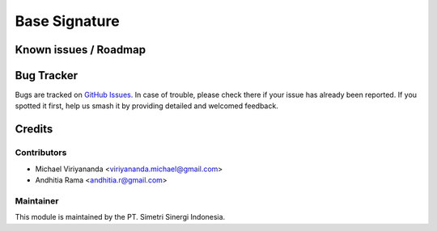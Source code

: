 ==============
Base Signature
==============

.. |badge2| image:: https://img.shields.io/badge/licence-AGPL--3-blue.png
    :target: http://www.gnu.org/licenses/agpl-3.0-standalone.html
    :alt: License: AGPL-3
.. |badge3| image:: https://img.shields.io/badge/github-open-synergy%2Fopnsynid-server-tools-lightgray.png?logo=github
    :target: https://github.com/open-synergy/opnsynid-server-tools/tree/8.0/base_signature
    :alt: open-synergy/opnsynid-server-tools

Known issues / Roadmap
======================


Bug Tracker
===========

Bugs are tracked on `GitHub Issues
<https://github.com/open-synergy/opnsynid-server-tools/issues>`_. In case of trouble, please
check there if your issue has already been reported. If you spotted it first,
help us smash it by providing detailed and welcomed feedback.

Credits
=======

Contributors
------------

* Michael Viriyananda <viriyananda.michael@gmail.com>
* Andhitia Rama <andhitia.r@gmail.com>

Maintainer
----------

.. image:: https://simetri-sinergi.id/logo.png
   :alt: PT. Simetri Sinergi Indonesia
   :target: https://simetri-sinergi.id.com

This module is maintained by the PT. Simetri Sinergi Indonesia.
